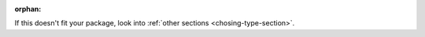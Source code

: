 :orphan:

If this doesn't fit your package, look into :ref:`other sections <chosing-type-section>`.

.. contents:: Table of Contents
   :local:

